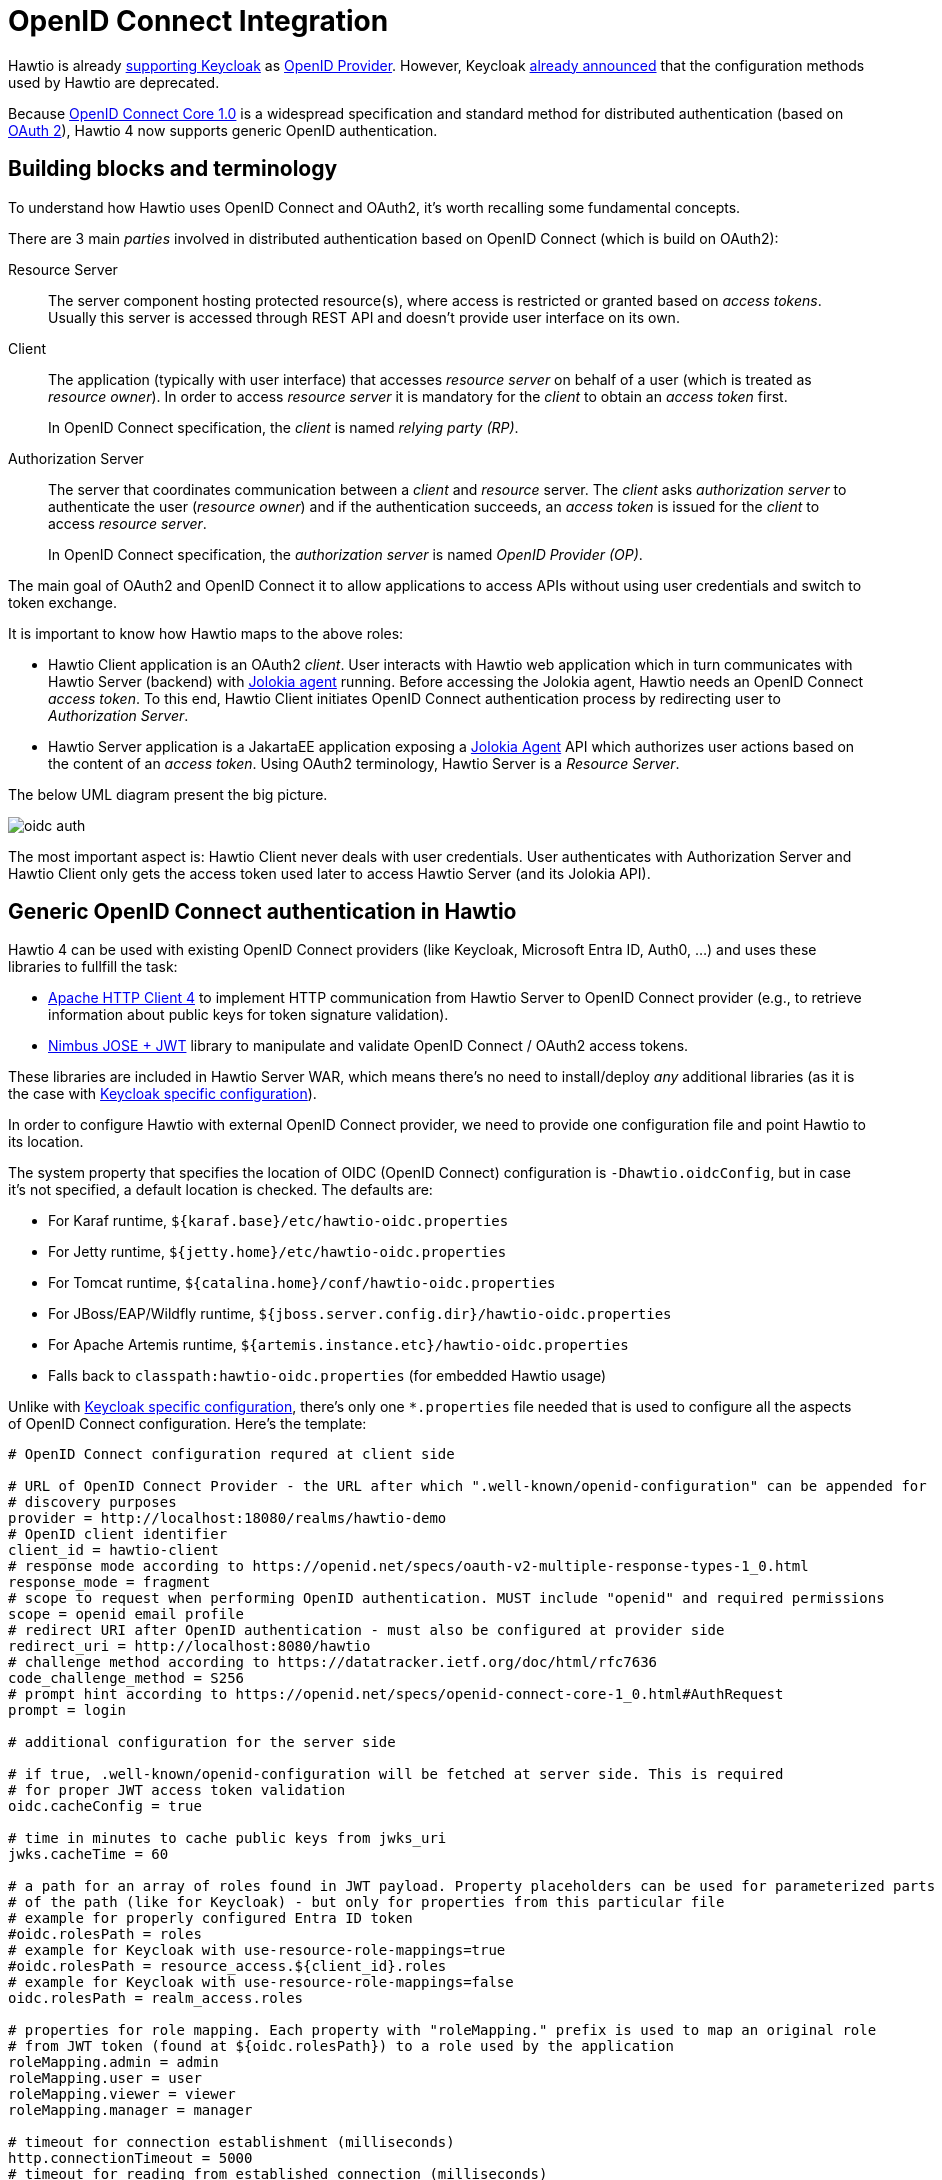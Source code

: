 = OpenID Connect Integration

Hawtio is already xref:keycloak.adoc[supporting Keycloak] as https://openid.net/specs/openid-connect-core-1_0.html#Terminology[OpenID Provider]. However, Keycloak https://www.keycloak.org/2022/02/adapter-deprecation[already announced] that the configuration methods used by Hawtio are deprecated.

Because https://openid.net/specs/openid-connect-core-1_0.html[OpenID Connect Core 1.0] is a widespread specification and standard method for distributed authentication (based on https://datatracker.ietf.org/doc/html/rfc6749[OAuth 2]), Hawtio 4 now supports generic OpenID authentication.

== Building blocks and terminology

To understand how Hawtio uses OpenID Connect and OAuth2, it's worth recalling some fundamental concepts.

There are 3 main _parties_ involved in distributed authentication based on OpenID Connect (which is build on OAuth2):

Resource Server:: The server component hosting protected resource(s), where access is restricted or granted based on _access tokens_. Usually this server is accessed through REST API and doesn't provide user interface on its own.

Client:: The application (typically with user interface) that accesses _resource server_ on behalf of a user (which is treated as _resource owner_). In order to access _resource server_ it is mandatory for the _client_ to obtain an _access token_ first.
+
In OpenID Connect specification, the _client_ is named _relying party (RP)_.

Authorization Server:: The server that coordinates communication between a _client_ and _resource_ server. The _client_ asks _authorization server_ to authenticate the user (_resource owner_) and if the authentication succeeds, an _access token_ is issued for the _client_ to access _resource server_.
+
In OpenID Connect specification, the _authorization server_ is named _OpenID Provider (OP)_.

The main goal of OAuth2 and OpenID Connect it to allow applications to access APIs without using user credentials and switch to token exchange.

It is important to know how Hawtio maps to the above roles:

* Hawtio Client application is an OAuth2 _client_. User interacts with Hawtio web application which in turn communicates with Hawtio Server (backend) with https://jolokia.org/[Jolokia agent] running. Before accessing the Jolokia agent, Hawtio needs an OpenID Connect _access token_. To this end, Hawtio Client initiates OpenID Connect authentication process by redirecting user to _Authorization Server_.
* Hawtio Server application is a JakartaEE application exposing a https://jolokia.org/[Jolokia Agent] API which authorizes user actions based on the content of an _access token_. Using OAuth2 terminology, Hawtio Server is a _Resource Server_.

The below UML diagram present the big picture.

// [plantuml]
// ....
// "User (Browser)" -> "Hawtio Client": user accesses Hawtio
// "Hawtio Client" -> "Authorization Server": starts authentication
// "Authorization Server" -> "User (Browser)": show login page
// "User (Browser)" -> "Authorization Server": authenticate
// "Authorization Server" -> "Hawtio Client": OAuth2 code+token
// "Hawtio Client" -> "Hawtio Server": access Jolokia with access token
// ....
image::oidc-auth.png[]

The most important aspect is: Hawtio Client never deals with user credentials. User authenticates with Authorization Server and Hawtio Client only gets the access token used later to access Hawtio Server (and its Jolokia API).

== Generic OpenID Connect authentication in Hawtio

Hawtio 4 can be used with existing OpenID Connect providers (like Keycloak, Microsoft Entra ID, Auth0, ...) and uses these libraries to fullfill the task:

* https://hc.apache.org/httpcomponents-client-4.5.x/[Apache HTTP Client 4] to implement HTTP communication from Hawtio Server to OpenID Connect provider (e.g., to retrieve information about public keys for token signature validation).
* https://connect2id.com/products/nimbus-jose-jwt[Nimbus JOSE + JWT] library to manipulate and validate OpenID Connect / OAuth2 access tokens.

These libraries are included in Hawtio Server WAR, which means there's no need to install/deploy _any_ additional libraries (as it is the case with xref:keycloak.adoc[Keycloak specific configuration]).

In order to configure Hawtio with external OpenID Connect provider, we need to provide one configuration file and point Hawtio to its location.

The system property that specifies the location of OIDC (OpenID Connect) configuration is `-Dhawtio.oidcConfig`, but in case it's not specified, a default location is checked. The defaults are:

* For Karaf runtime, `${karaf.base}/etc/hawtio-oidc.properties`
* For Jetty runtime, `${jetty.home}/etc/hawtio-oidc.properties`
* For Tomcat runtime, `${catalina.home}/conf/hawtio-oidc.properties`
* For JBoss/EAP/Wildfly runtime, `${jboss.server.config.dir}/hawtio-oidc.properties`
* For Apache Artemis runtime, `${artemis.instance.etc}/hawtio-oidc.properties`
* Falls back to `classpath:hawtio-oidc.properties` (for embedded Hawtio usage)

Unlike with xref:keycloak.adoc[Keycloak specific configuration], there's only one `*.properties` file needed that is used to configure all the aspects of OpenID Connect configuration. Here's the template:

[source]
----
# OpenID Connect configuration requred at client side

# URL of OpenID Connect Provider - the URL after which ".well-known/openid-configuration" can be appended for
# discovery purposes
provider = http://localhost:18080/realms/hawtio-demo
# OpenID client identifier
client_id = hawtio-client
# response mode according to https://openid.net/specs/oauth-v2-multiple-response-types-1_0.html
response_mode = fragment
# scope to request when performing OpenID authentication. MUST include "openid" and required permissions
scope = openid email profile
# redirect URI after OpenID authentication - must also be configured at provider side
redirect_uri = http://localhost:8080/hawtio
# challenge method according to https://datatracker.ietf.org/doc/html/rfc7636
code_challenge_method = S256
# prompt hint according to https://openid.net/specs/openid-connect-core-1_0.html#AuthRequest
prompt = login

# additional configuration for the server side

# if true, .well-known/openid-configuration will be fetched at server side. This is required
# for proper JWT access token validation
oidc.cacheConfig = true

# time in minutes to cache public keys from jwks_uri
jwks.cacheTime = 60

# a path for an array of roles found in JWT payload. Property placeholders can be used for parameterized parts
# of the path (like for Keycloak) - but only for properties from this particular file
# example for properly configured Entra ID token
#oidc.rolesPath = roles
# example for Keycloak with use-resource-role-mappings=true
#oidc.rolesPath = resource_access.${client_id}.roles
# example for Keycloak with use-resource-role-mappings=false
oidc.rolesPath = realm_access.roles

# properties for role mapping. Each property with "roleMapping." prefix is used to map an original role
# from JWT token (found at ${oidc.rolesPath}) to a role used by the application
roleMapping.admin = admin
roleMapping.user = user
roleMapping.viewer = viewer
roleMapping.manager = manager

# timeout for connection establishment (milliseconds)
http.connectionTimeout = 5000
# timeout for reading from established connection (milliseconds)
http.readTimeout = 10000
# HTTP proxy to use when connecting to OpenID Connect provider
#http.proxyURL = http://127.0.0.1:3128

# TLS configuration (system properties can be used, e.g., "${catalina.home}/conf/hawtio.jks")

#ssl.protocol = TLSv1.3
#ssl.truststore = src/test/resources/hawtio.jks
#ssl.truststorePassword = hawtio
#ssl.keystore = src/test/resources/hawtio.jks
#ssl.keystorePassword = hawtio
#ssl.keyAlias = openid connect test provider
#ssl.keyPassword = hawtio
----

This file configures several aspects of Hawtio+OpenID Connect:

* OAuth2 - configure the location of Authorization Server, client ID and several OpenID Connect related options
* JWKS - cache time for public keys obtained from `jwks_uri`, which is the endpoint that exposes public keys used by the Authorization Server.
* JWT token configuration - information about the _claim_ (a field in JSON Web Token) that contains roles associated with the authenticated user. We also allow to map roles as defined in the Authorization Server to the roles used by the application (Hawtio Server and Jolokia).
* HTTP configuration - used by HTTP Client at server-side to connect to Authorization Server (to fetch OpenID Connect metadata and exposed public keys).

This example configuration can be adjusted to particular needs, but it also works as-is when used with containerized Keycloak. (See below).

== JAAS role class configuration

OpenID Connect is used at Hawtio server side through JAAS. When Hawtio client obtains the _access token_, it is sent with every Jolokia request using HTTP `Authorization: Bearer <access_token>` header. Each role contained in the JWT token is (possibly after mapping) included as JAAS subject's _role principal_. By default (when not configured explicitly) the class of role principal is `io.hawt.web.auth.oidc.RolePrincipal`. However it is possible to configure another class (the requirement is - it has to contain single String-argument constructor) to be used as principal role class. For example, when used with Apache Artemis, the role should be `org.apache.activemq.artemis.spi.core.security.jaas.RolePrincipal`.

There's a system property that specifies the role class:

----
-Dhawtio.rolePrincipalClasses=org.apache.activemq.artemis.spi.core.security.jaas.RolePrincipal
----

== Using Hawtio and OpenID Connect authentication with Keycloak

The simplest way to run Keycloak instance is using a container:

[source,bash]
----
podman run -d --name keycloak \
  -p 18080:8080 \
  -e KEYCLOAK_ADMIN=admin \
  -e KEYCLOAK_ADMIN_PASSWORD=admin \
  quay.io/keycloak/keycloak:latest start-dev
----

After it's started, browse to http://localhost:18080/admin/master/console/ and create a new realm:

image::keycloak-create-realm.png[]

At realm creation screen, upload https://raw.githubusercontent.com/hawtio/hawtio/4.x/examples/keycloak-integration/hawtio-demo-realm.json[hawtio-demo-realm.json] which defines new `hawtio-demo` realm with pre-configured `hawtio-client` client and 3 users:

* admin/admin with roles `manager`, `admin`, `viewer` and `user`
* viewer/viewer with roles `viewer` and `user`
* jdoe/jdoe with just `user` role

=== Investigating JWT token issues

In order to check the content of granted access token, we can use Keycloak interface. Navigate to "Clients", select "hawtio-client" and use "Client scopes" tab with "Evaluate" subtab:

image::keycloak-evaluate.png[]

Then in the "Users" field we can select for example "admin" and click "Generated access token". We can then examine an example token:

[source,json]
----
{
  "exp": 1709552728,
  "iat": 1709552428,
  "jti": "0f33971f-c4f7-4a5c-a240-c18ba3f97aa1",
  "iss": "http://localhost:18080/realms/hawtio-demo",
  "aud": "account",
  "sub": "84d156fa-e4cc-4785-91c1-4e0bda4b8ed9",
  "typ": "Bearer",
  "azp": "hawtio-client",
  "session_state": "181a30ac-fce1-4f4f-aaee-110304ccb0e6",
  "acr": "1",
  "allowed-origins": [
    "http://0.0.0.0:8181",
    "http://localhost:8080",
    "http://localhost:8181",
    "http://0.0.0.0:10001",
    "http://0.0.0.0:8080",
    "http://localhost:10001",
    "http://localhost:10000",
    "http://0.0.0.0:10000"
  ],
  "realm_access": {
    "roles": [
      "viewer",
      "manager",
      "admin",
      "user"
    ]
  },
  "resource_access": {
    "account": {
      "roles": [
        "manage-account",
        "manage-account-links",
        "view-profile"
      ]
    }
  },
  "scope": "openid profile email",
  "sid": "181a30ac-fce1-4f4f-aaee-110304ccb0e6",
  "email_verified": false,
  "name": "Admin Hawtio",
  "preferred_username": "admin",
  "given_name": "Admin",
  "family_name": "Hawtio",
  "email": "admin@hawt.io"
}
----

Knowing the structure of JWT access token we can check if role _path_ is configured correctly:

----
# example for Keycloak with use-resource-role-mappings=false
oidc.rolesPath = realm_access.roles
----

== Using Hawtio and OpenID Connect authentication with Microsoft Entra ID

Hawtio 4 has also been tested with https://www.microsoft.com/en-us/security/business/identity-access/microsoft-entra-id[Microsoft Entra ID].

While in theory, everything that should be required to use _any_ OpenID Connect provider is to get access to relevant https://openid.net/specs/openid-connect-discovery-1_0.html#ProviderMetadata[OpenID Provider Metadata], in practice we need some provider-specific configuration.

_Clients_ are registered in Entra ID using "App registrations" _blade_. When registering an application, the most important decision is about a _platform_ kind of the Redirect URI:

image::entra-create-app.png[]

There are 2 options to choose from (we're not considering "Public client/native (mobile & desktop)" platform). This UI is presented when configuring Redirect URIs later:

image::entra-platforms.png[]

While it's not obvious what to choose at first glance, it is enough to state:

Web platform:: This kind of client is suitable for server-side applications and APIs.

SPA platform:: SPA applications are running within a browser where it's natural to use "Authorization Code Flow" and so-called _public client_. The reason is that there's no good way of storing credentials and secrets in browser application.

Choosing SPA platform gives us this mark in Entra ID UI:

image::entra-spa.png[]

=== Using single SPA client in Entra ID

After configuring the SPA client in Entra ID, we can already set relevant options in `hawtio-oidc.properties`. At "App registrations" blade in Entra ID we can click "Endpoints" tab and be presented with:

image::entra-endpoints.png[]

Tenant IDs are UUIDs specific to the Entra ID / Azure tenant being used.

Here's the Hawtio configuration where `provider` is the base URL of your tenant and client_id is "Application (client) ID" from the Overview of App Registration page.

----
# OpenID Connect configuration requred at client side

# URL of OpenID Connect Provider - the URL after which ".well-known/openid-configuration" can be appended for
# discovery purposes
provider = https://login.microsoftonline.com/00000000-1111-2222-3333-444444444444/v2.0
# OpenID client identifier
client_id = 55555555-6666-7777-8888-999999999999
# response mode according to https://openid.net/specs/oauth-v2-multiple-response-types-1_0.html
response_mode = fragment
# scope to request when performing OpenID authentication. MUST include "openid" and required permissions
scope = openid email profile
# redirect URI after OpenID authentication - must also be configured at provider side
redirect_uri = http://localhost:8080/hawtio
# challenge method according to https://datatracker.ietf.org/doc/html/rfc7636
code_challenge_method = S256
# prompt hint according to https://openid.net/specs/openid-connect-core-1_0.html#AuthRequest
prompt = login
----

The problem with such configuration (where `openid email profile` is sent as a `scope` parameter) is that the assumed scope is in fact `email openid profile User.Read` and the granted access token is (showing only relevant JWT claims):

[,json]
----
{
  "aud": "00000003-0000-0000-c000-000000000000",
  "iss": "https://sts.windows.net/8fd8ed3d-c739-410f-83ab-ac2228fa6bbf/",
...
  "app_displayname": "hawtio",
...
  "scp": "email openid profile User.Read",
...
}
----

The `aud` (_audience_) claim is `00000003-0000-0000-c000-000000000000` which is an OAuth2 Client ID of ... https://learn.microsoft.com/en-us/graph/use-the-api[Microsoft Graph API].

Not only such access token shouldn't be used by Hawtio server (with Jolokia agent), also the signature is created using keys associated with Microsoft Graph API.

In order to properly configure Entra ID and ensure that the access tokens generated are _consumable_ by Hawtio Server, we need _two app registrations_ - both for Hawtio Client and Hawtio Server. See the following subchapter.

=== Using SPA together with Web client in Entra ID

What is recommended is to set up _two_ app registrations in Entra ID:

* An SPA client for Hawtio Client application - this is the way to configure an OAuth2 _public client_ with https://datatracker.ietf.org/doc/html/rfc7636[PKCE] enabled.
* A Web (API) client for Hawtio Server application (in fact, its Jolokia API) - this is the Entra ID which exposes an API represented as _scope_ named (for example) `api://hawtio-server/Jolokia.Access`, which is then configured in the above Hawtio Client application as permitted API.

Finally, when the https://openid.net/specs/openid-connect-core-1_0.html#CodeFlowAuth[Authorization Code Flow] is initiated one of the requested scopes in the `scope` parameter is the scope defined for Hawtio Server application (like `api://hawtio-server/Jolokia.Access`).

Let's summarize the configuration required in Entra ID.

1. Create `hawtio-server` app registration with "Web" Redirect URI
2. In "Expose an API" section, add a scope representing the access scope that may be requested from Hawtio Client:
+
image::entra-scope.png[]
+
This will create a reference'able `api://hawtio-server/Jolokia.Access` scope we will use later.
3. In "App roles" section for `hawtio-server` define any roles you want to assign to users within the scope of this client, for example:
+
image::entra-roles.png[]
+
4. In "Enterprise Applications" blade for `hawtio-server` go to "Users and groups" tab and add user-role assignment. For example:
+
image::entra-user-roles.png[]
+
5. Create `hawtio-client` app registration with "SPA" Redirect URI
+
image::entra-spa-definition.png[]
+
6. In "API Permissions" section for `hawtio-client` app registration, add a _delegated permission_ for `hawtio-server` exposed API:
+
image::entra-delegated-permission.png[]
+
This should configure a set of delegated permissions similar to:
+
image::entra-permissions.png[]
+
NOTE: Read more about delegated permissions in https://learn.microsoft.com/en-us/entra/identity/role-based-access-control/delegate-app-roles[Microsoft Entra ID documentation].
7. No User-Role mapping is required for `hawtio-client` in Enterprise Application blade.

Having the above configured, we can properly set the `scope` parameter in Hawtio configuration:

----
# scope to request when performing OpenID authentication. MUST include "openid" and required permissions
scope = openid email profile api://hawtio-server/Jolokia.Access
----

=== Access token configuration

The final, but very important configuration item is the Token Configuration. For `hawtio-server` app registration, which is the app that represents Hawtio Server (and is the component that _consumes_ granted access token) we have to ensure that `groups` claim is added to access token.

Here's the minimal configuration:

image::entra-token-configuration.png[]

`groups` claim need to include _security groups_ and _directory roles_ and groups needs to be represented by names, not UUIDs:

image::entra-token-groups.png[]

For reference, here's the relevant JSON snippet of `hawtio-server` app registration's Manifest:

[,json]
----
"optionalClaims": {
  "idToken": [
    {
      "name": "groups",
      "source": null,
      "essential": false,
      "additionalProperties": []
    }
  ],
  "accessToken": [
    {
      "name": "groups",
      "source": null,
      "essential": false,
      "additionalProperties": [
        "sam_account_name"
      ]
    },
...
----

Now the granted access token is no longer specific for Microsft Graph API _audience_. It is intended for `hawtio-server` - `aud` claim is the UUID of `hawtio-server` app registration and `appid` claim is the UUID of `hawtio-client` app registration:

[,json]
----
{
  "aud": "aaaaaaaa-bbbb-cccc-dddd-eeeeeeeeeeee",
  "iss": "https://sts.windows.net/.../",
  "iat": 1709626257,
  "nbf": 1709626257,
  "exp": 1709630939,
...
  "appid": "55555555-6666-7777-8888-999999999999",
...
  "groups": [
    ...
  ],
...
  "name": "hawtio-viewer",
...
  "roles": [
    "Hawtio.User"
  ],
  "scp": "Jolokia.Access",
----

The roles which are then transformed (possibly with mapping) are available at `roles` claim and this is reflected in the configuration:

----
# a path for an array of roles found in JWT payload. Property placeholders can be used for parameterized parts
# of the path (like for Keycloak) - but only for properties from this particular file
# example for properly configured Entra ID token
#oidc.rolesPath = roles
...
# properties for role mapping. Each property with "roleMapping." prefix is used to map an original role
# from JWT token (found at ${oidc.rolesPath}) to a role used by the application
roleMapping.Hawtio.User = user
...
----
